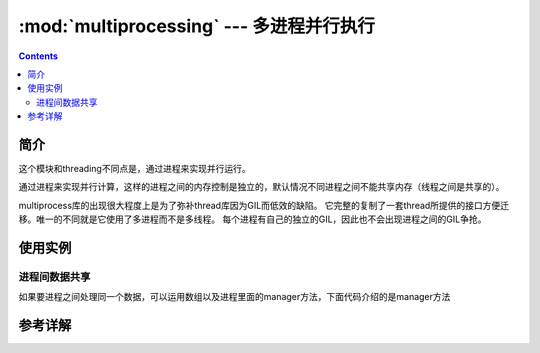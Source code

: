 .. _python.multiprocessing:

======================================================================================================================================================
:mod:`multiprocessing` --- 多进程并行执行
======================================================================================================================================================

.. module:: multiprocessing


.. contents::


简介
======================================================================================================================================================


这个模块和threading不同点是，通过进程来实现并行运行。

通过进程来实现并行计算，这样的进程之间的内存控制是独立的，默认情况不同进程之间不能共享内存（线程之间是共享的）。

multiprocess库的出现很大程度上是为了弥补thread库因为GIL而低效的缺陷。
它完整的复制了一套thread所提供的接口方便迁移。唯一的不同就是它使用了多进程而不是多线程。
每个进程有自己的独立的GIL，因此也不会出现进程之间的GIL争抢。



使用实例
======================================================================================================================================================

进程间数据共享
------------------------------------------------------------------------------------------------------------------------------------------------------

如果要进程之间处理同一个数据，可以运用数组以及进程里面的manager方法，下面代码介绍的是manager方法

.. code-block:: python 
    :linenos:

   from multiprocessing import Process
   from multiprocessing import Manager

   def f1(i,dic):
      dic[i] = 200+i
      print(dic.values())
   if __name__ == '__main__': #进程间默认不能共用内存
      manager = Manager()
      dic = manager.dict()#这是一个特殊的字典
   
   
      for i in range(10):
         p = Process(target=f1,args=(i,dic))
         p.start()
         p.join()







参考详解
======================================================================================================================================================



